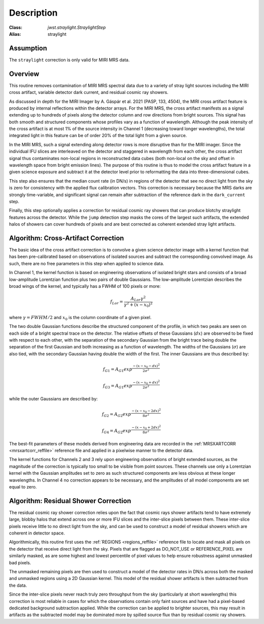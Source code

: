 Description
===========

:Class: `jwst.straylight.StraylightStep`
:Alias: straylight

Assumption
----------
The ``straylight`` correction is only valid for MIRI MRS data.

Overview
--------
This routine removes contamination of MIRI MRS spectral data due to a variety of stray light
sources including the MIRI cross artifact, variable detector dark current, and residual cosmic ray showers.

As discussed in depth for the MIRI Imager
by A. Gáspár et al. 2021 (PASP, 133, 4504), the MIRI cross artifact feature is produced by internal reflections
within the detector arrays.  For the MIRI MRS, the cross artifact manifests
as a signal extending up to hundreds of pixels along the detector column and row directions from
bright sources.  This signal has both smooth and structured components whose
profiles vary as a function of wavelength.
Although the peak intensity of the cross artifact is at
most 1% of the source intensity in Channel 1 (decreasing toward longer wavelengths),
the total integrated light in this feature can be of order 20% of the total light from a given source.

In the MIRI MRS, such a signal extending along detector rows is more disruptive
than for the MIRI imager.
Since the individual IFU slices are interleaved on the detector
and staggered in wavelength from each other, the cross artifact signal thus contaminates
non-local regions in reconstructed data cubes (both non-local on the sky and offset in wavelength
space from bright emission lines).
The purpose of this routine is thus to model the cross artifact feature in a given science exposure
and subtract it at the detector level prior to reformatting
the data into three-dimensional cubes.

This step also ensures that the median count rate (in DN/s) in regions of the detector that
see no direct light from the sky is zero for consistency with the applied flux calibration vectors.  This
correction is necessary because the MRS darks are strongly time-variable, and significant signal can remain
after subtraction of the reference dark in the ``dark_current`` step.

Finally, this step optionally applies a correction for residual cosmic ray showers that can produce
blotchy straylight features across the detector.  While the ``jump`` detection step masks the cores of the largest
such artifacts, the extended halos of showers can cover hundreds of pixels and are best corrected as
coherent extended stray light artifacts.

Algorithm: Cross-Artifact Correction
------------------------------------
The basic idea of the cross artifact correction is to convolve a given science detector image with a
kernel function that has been pre-calibrated based on observations
of isolated sources and subtract the corresponding convolved image.
As such, there are no free parameters in this step when applied to science data.

In Channel 1, the kernel function is based on engineering observations of isolated bright stars and
consists of a broad low-amplitude Lorentzian function plus two pairs
of double Gaussians.
The low-amplitude Lorentzian describes the broad wings of the kernel, and typically
has a FWHM of 100 pixels or more:

.. math::
 f_{Lor} = \frac{A_{Lor} \gamma^2}{\gamma^2 + (x - x_0)^2}

where :math:`\gamma = FWHM/2` and :math:`x_0` is the column coordinate of a given pixel.

The two double Gaussian functions describe the structured component of the profile,
in which two peaks are seen on each side of a bright spectral trace on the detector.  The relative offsets of
these Gaussians (:math:`dx`) are observed to be fixed with respect to each other, with the separation of
the secondary Gaussian from the bright trace being double the separation of the first Gaussian and both
increasing as a function of wavelength.  The widths of the Gaussians (:math:`\sigma`)
are also tied, with the secondary Gaussian
having double the width of the first.  The inner Gaussians are thus described by:

.. math::
 f_{G1} = A_{G1} exp^{\frac{- (x-x_0-dx)^2}{2 \sigma^2}}

.. math::
 f_{G3} = A_{G1} exp^{\frac{- (x-x_0+dx)^2}{2 \sigma^2}}

while the outer Gaussians are described by:

.. math::
 f_{G2} = A_{G2} exp^{\frac{- (x-x_0-2 dx)^2}{8 \sigma^2}}

.. math::
 f_{G4} = A_{G2} exp^{\frac{- (x-x_0+2 dx)^2}{8 \sigma^2}}


The best-fit parameters of these models derived from engineering data are recorded in the
:ref:`MRSXARTCORR <mrsxartcorr_reffile>` reference file and applied in a pixelwise
manner to the detector data.

The kernel functions for Channels 2 and 3 rely upon engineering observations of bright extended sources,
as the magnitude of the correction is typically too small to be visible from point sources.  These
channels use only a Lorentzian kernel with the Gaussian amplitudes set to zero as such structured components are less
obvious at these longer wavelengths.  In Channel 4 no correction appears to be necessary,
and the amplitudes of all model components are set equal to zero.

Algorithm: Residual Shower Correction
-------------------------------------
The residual cosmic ray shower correction relies upon the fact that cosmic rays shower artifacts tend to
have extremely large, blobby halos that extend across one or more IFU slices and the inter-slice pixels between
them.  These inter-slice pixels receive little to no direct light from the sky, and can be used to construct
a model of residual showers which are coherent in detector space.

Algorithmically, this routine first uses the :ref:`REGIONS <regions_reffile>` reference file to locate and
mask all pixels on the detector that receive direct light from the sky.  Pixels that are flagged as
DO_NOT_USE or REFERENCE_PIXEL are similarly masked, as are some highest and lowest percentile of pixel values
to help ensure robustness against unmasked bad pixels.

The unmasked remaining pixels are then used to construct a model of the detector rates in DN/s across
both the masked and unmasked regions using a 2D Gaussian kernel.  This model of the residual shower artifacts
is then subtracted from the data.

Since the inter-slice pixels never reach truly zero throughput from the sky (particularly at short wavelengths)
this correction is most reliable in cases for which the observations contain only faint sources and
have had a pixel-based dedicated background subtraction applied.  While the correction can be applied to brighter
sources, this may result in artifacts as the subtracted model may be dominated more by spilled source flux
than by residual cosmic ray showers.